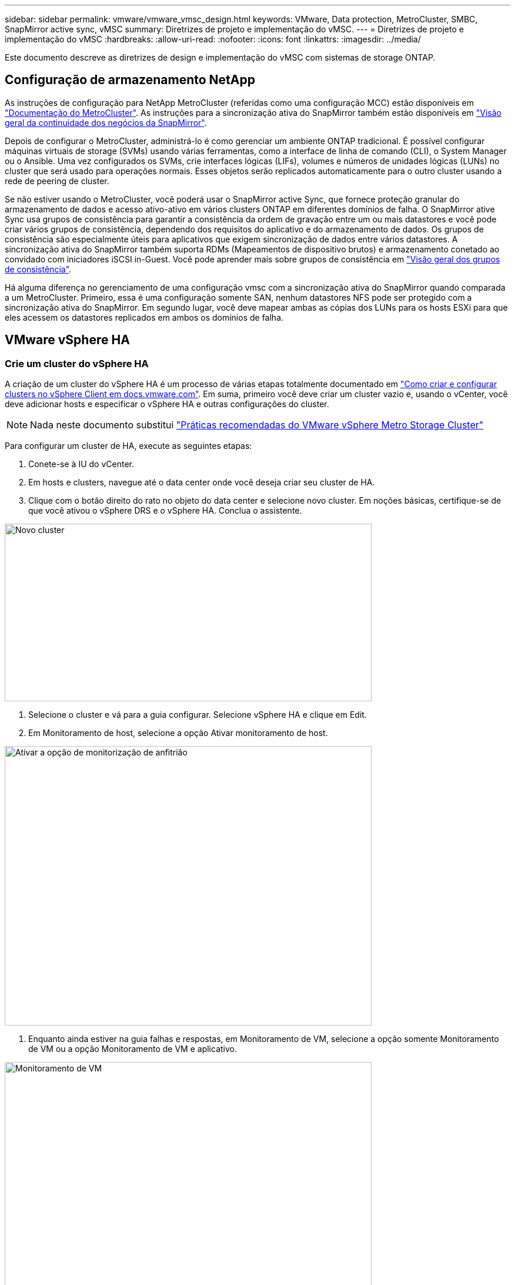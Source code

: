 ---
sidebar: sidebar 
permalink: vmware/vmware_vmsc_design.html 
keywords: VMware, Data protection, MetroCluster, SMBC, SnapMirror active sync, vMSC 
summary: Diretrizes de projeto e implementação do vMSC. 
---
= Diretrizes de projeto e implementação do vMSC
:hardbreaks:
:allow-uri-read: 
:nofooter: 
:icons: font
:linkattrs: 
:imagesdir: ../media/


[role="lead"]
Este documento descreve as diretrizes de design e implementação do vMSC com sistemas de storage ONTAP.



== Configuração de armazenamento NetApp

As instruções de configuração para NetApp MetroCluster (referidas como uma configuração MCC) estão disponíveis em https://docs.netapp.com/us-en/ontap-metrocluster/["Documentação do MetroCluster"]. As instruções para a sincronização ativa do SnapMirror também estão disponíveis em https://docs.netapp.com/us-en/ontap/smbc/index.html["Visão geral da continuidade dos negócios da SnapMirror"].

Depois de configurar o MetroCluster, administrá-lo é como gerenciar um ambiente ONTAP tradicional. É possível configurar máquinas virtuais de storage (SVMs) usando várias ferramentas, como a interface de linha de comando (CLI), o System Manager ou o Ansible. Uma vez configurados os SVMs, crie interfaces lógicas (LIFs), volumes e números de unidades lógicas (LUNs) no cluster que será usado para operações normais. Esses objetos serão replicados automaticamente para o outro cluster usando a rede de peering de cluster.

Se não estiver usando o MetroCluster, você poderá usar o SnapMirror active Sync, que fornece proteção granular do armazenamento de dados e acesso ativo-ativo em vários clusters ONTAP em diferentes domínios de falha. O SnapMirror ative Sync usa grupos de consistência para garantir a consistência da ordem de gravação entre um ou mais datastores e você pode criar vários grupos de consistência, dependendo dos requisitos do aplicativo e do armazenamento de dados. Os grupos de consistência são especialmente úteis para aplicativos que exigem sincronização de dados entre vários datastores. A sincronização ativa do SnapMirror também suporta RDMs (Mapeamentos de dispositivo brutos) e armazenamento conetado ao convidado com iniciadores iSCSI in-Guest. Você pode aprender mais sobre grupos de consistência em https://docs.netapp.com/us-en/ontap/consistency-groups/index.html["Visão geral dos grupos de consistência"].

Há alguma diferença no gerenciamento de uma configuração vmsc com a sincronização ativa do SnapMirror quando comparada a um MetroCluster. Primeiro, essa é uma configuração somente SAN, nenhum datastores NFS pode ser protegido com a sincronização ativa do SnapMirror. Em segundo lugar, você deve mapear ambas as cópias dos LUNs para os hosts ESXi para que eles acessem os datastores replicados em ambos os domínios de falha.



== VMware vSphere HA



=== Crie um cluster do vSphere HA

A criação de um cluster do vSphere HA é um processo de várias etapas totalmente documentado em https://docs.vmware.com/en/VMware-vSphere/8.0/vsphere-vcenter-esxi-management/GUID-F7818000-26E3-4E2A-93D2-FCDCE7114508.html["Como criar e configurar clusters no vSphere Client em docs.vmware.com"]. Em suma, primeiro você deve criar um cluster vazio e, usando o vCenter, você deve adicionar hosts e especificar o vSphere HA e outras configurações do cluster.


NOTE: Nada neste documento substitui https://core.vmware.com/resource/vmware-vsphere-metro-storage-cluster-recommended-practices["Práticas recomendadas do VMware vSphere Metro Storage Cluster"]

Para configurar um cluster de HA, execute as seguintes etapas:

. Conete-se à IU do vCenter.
. Em hosts e clusters, navegue até o data center onde você deseja criar seu cluster de HA.
. Clique com o botão direito do rato no objeto do data center e selecione novo cluster. Em noções básicas, certifique-se de que você ativou o vSphere DRS e o vSphere HA. Conclua o assistente.


image::../media/vmsc_3_1.png[Novo cluster,624,302]

. Selecione o cluster e vá para a guia configurar. Selecione vSphere HA e clique em Edit.
. Em Monitoramento de host, selecione a opção Ativar monitoramento de host.


image::../media/vmsc_3_2.png[Ativar a opção de monitorização de anfitrião,624,475]

. Enquanto ainda estiver na guia falhas e respostas, em Monitoramento de VM, selecione a opção somente Monitoramento de VM ou a opção Monitoramento de VM e aplicativo.


image::../media/vmsc_3_3.png[Monitoramento de VM,624,480]

. Em Controle de admissão, defina a opção de controle de admissão HA para reserva de recursos de cluster; use 50% CPU/MEM.


image::../media/vmsc_3_4.png[Controle de admissão,624,479]

. Clique em "OK".
. Selecione DRS e clique EM editar.
. Defina o nível de automação para manual, a menos que seja necessário pelas suas aplicações.


image::../media/vmsc_3_5.png[vmsc 3 5,624,336]

. Ativar a proteção de componentes VM, https://docs.vmware.com/en/VMware-vSphere/8.0/vsphere-availability/GUID-F01F7EB8-FF9D-45E2-A093-5F56A788D027.html["docs.vmware.com"] consulte a .
. As seguintes configurações adicionais do vSphere HA são recomendadas para vMSC com MCC:


[cols="50%,50%"]
|===
| Falha | Resposta 


| Falha do host | Reinicie as VMs 


| Isolamento de host | Desativado 


| Armazenamento de dados com perda permanente de dispositivo (PDL) | Desligue e reinicie as VMs 


| Datastore com todos os caminhos para baixo (APD) | Desligue e reinicie as VMs 


| Hóspede não é coração batendo | Repor as VMs 


| Política de reinicialização da VM | Determinado pela importância da VM 


| Resposta para isolamento do host | Encerre e reinicie as VMs 


| Resposta para datastore com PDL | Desligue e reinicie as VMs 


| Resposta para datastore com APD | Desligar e reiniciar as VMs (conservadoras) 


| Atraso para failover de VM para APD | 3 minutos 


| Resposta para recuperação APD com tempo limite APD | Desativado 


| Sensibilidade de monitoramento da VM | Predefinição alta 
|===


=== Configurar datastores para Heartbearing

O vSphere HA usa datastores para monitorar hosts e máquinas virtuais quando a rede de gerenciamento falhou. Você pode configurar como o vCenter seleciona armazenamentos de dados Heartbeat. Para configurar armazenamentos de dados para batimentos cardíacos, execute as seguintes etapas:

. Na seção Heartbearing do datastore, selecione usar datastores na Lista especificada e elogiar automaticamente, se necessário.
. Selecione os datastores que você deseja que o vCenter use em ambos os sites e pressione OK.


image::../media/vmsc_3_6.png[Uma captura de tela de uma Descrição do computador gerada automaticamente,624,540]



=== Configurar opções avançadas

*Detecção de falha do host*

Os eventos de isolamento ocorrem quando os hosts dentro de um cluster de HA perdem a conetividade com a rede ou com outros hosts no cluster. Por padrão, o vSphere HA usará o gateway padrão para sua rede de gerenciamento como endereço de isolamento padrão. No entanto, você pode especificar endereços de isolamento adicionais para o host fazer ping para determinar se uma resposta de isolamento deve ser acionada. Adicione dois IPs de isolamento que podem fazer ping, um por local. Não utilize o IP do gateway. A configuração avançada do vSphere HA usada é das.isolationaddress. Você pode usar endereços IP do ONTAP ou Mediator para esse fim.

 https://core.vmware.com/resource/vmware-vsphere-metro-storage-cluster-recommended-practices#sec2-sub5["core.vmware.com"]Consulte para obter mais informações___.__

image::../media/vmsc_3_7.png[Uma captura de tela de uma Descrição do computador gerada automaticamente,624,545]

Adicionar uma configuração avançada chamada das.heartbeatDsPerHost pode aumentar o número de datastores de heartbeat. Use quatro datastores de heartbeat (HB DSS) - dois por local. Use a opção "Selecionar a partir da lista, mas elogio". Isso é necessário porque, se um local falhar, você ainda precisará de dois DSS HB. No entanto, eles não precisam ser protegidos com MCC ou sincronização ativa do SnapMirror.

 https://core.vmware.com/resource/vmware-vsphere-metro-storage-cluster-recommended-practices#sec2-sub5["core.vmware.com"]Consulte para obter mais informações___.__

Afinidade do VMware DRS para NetApp MetroCluster

Nesta seção, criamos grupos DRS para VMs e hosts para cada site/cluster no ambiente MetroCluster. Em seguida, configuramos regras VM/Host para alinhar a afinidade do host da VM com os recursos de armazenamento local. Por exemplo, as VMs do Site A pertencem ao grupo VM sitea_vms e os hosts do Site A pertencem ao grupo de hosts sitea_hosts. Em seguida, nas regras VM/Host, declaramos que o sitea_vms deve ser executado em hosts no sitea_hosts.



=== _Melhor prática_

* O NetApp recomenda altamente a especificação *deve ser executada em hosts no Grupo* em vez da especificação *deve ser executada em hosts no Grupo*. No caso de uma falha de host de um local, as VMs do local A precisam ser reiniciadas em hosts no local B por meio do vSphere HA, mas a última especificação não permite que o HA reinicie VMs no local B porque é uma regra geral. A especificação anterior é uma regra suave e será violada em caso de HA, permitindo assim disponibilidade em vez de desempenho.


*[NOTA]

* Você pode criar um alarme baseado em eventos que é acionado quando uma máquina virtual viola uma regra de afinidade VM-Host. No vSphere Client, adicione um novo alarme para a máquina virtual e selecione "VM está violando a regra de afinidade VM-Host" como o gatilho do evento. Para obter mais informações sobre como criar e editar alarmes, http://pubs.vmware.com/vsphere-51/topic/com.vmware.ICbase/PDF/vsphere-esxi-vcenter-server-51-monitoring-performance-guide.pdf["Monitoramento e desempenho do vSphere"] consulte a documentação.




=== Crie grupos de hosts DRS

Para criar grupos de hosts DRS específicos ao local A e local B, execute as seguintes etapas:

. No cliente da Web vSphere, clique com o botão direito do Mouse no cluster no inventário e selecione Configurações.
. Clique em VM/Host Groups.
. Clique em Adicionar.
. Digite o nome do grupo (por exemplo, sitea_hosts).
. No menu tipo, selecione Grupo anfitrião.
. Clique em Adicionar e selecione os hosts desejados no site A e clique em OK.
. Repita estas etapas para adicionar outro grupo de hosts para o local B.
. Clique em OK.




=== Crie grupos de VM DRS

Para criar grupos de VM DRS específicos para o local A e o local B, execute as seguintes etapas:

. No cliente da Web vSphere, clique com o botão direito do Mouse no cluster no inventário e selecione Configurações.


. Clique em VM/Host Groups.
. Clique em Adicionar.
. Digite o nome do grupo (por exemplo, sitea_vms).
. No menu tipo, selecione Grupo VM.
. Clique em Adicionar e selecione as VMs desejadas no local A e clique em OK.
. Repita estas etapas para adicionar outro grupo de hosts para o local B.
. Clique em OK.




=== Criar regras de host de VM

Para criar regras de afinidade do DRS específicas ao local A e ao local B, execute as seguintes etapas:

. No cliente da Web vSphere, clique com o botão direito do Mouse no cluster no inventário e selecione Configurações.


. Clique em VM/Host Rules.
. Clique em Adicionar.
. Digite o nome da regra (por exemplo, sitea_Affinity).
. Verifique se a opção Ativar regra está marcada.
. No menu tipo, selecione máquinas virtuais para hosts.
. Selecione o grupo VM (por exemplo, sitea_vms).
. Selecione o grupo Host (por exemplo, sitea_hosts).
. Repita estas etapas para adicionar outra VM/regra de host para o local B.
. Clique em OK.


image::../media/vmsc_3_8.png[Uma captura de tela de uma Descrição do computador gerada automaticamente,474,364]



== VMware vSphere Storage DRS for NetApp MetroCluster



=== Crie clusters de armazenamento de dados

Para configurar um cluster de datastore para cada site, execute as seguintes etapas:

. Usando o cliente da Web vSphere, navegue até o data center em que o cluster HA reside em Storage.
. Clique com o botão direito do rato no objeto do data center e selecione armazenamento > novo cluster do datastore.
. Selecione a opção Ativar o Storage DRS e clique em Avançar.
. Defina todas as opções como sem automação (modo manual) e clique em Avançar.




==== _Melhor prática_

* O NetApp recomenda que o DRS de armazenamento seja configurado no modo manual, para que o administrador possa decidir e controlar quando as migrações precisam acontecer.


image::../media/vmsc_3_9.png[Armazenamento DRS,528,94]

. Verifique se a caixa de verificação Ativar métricas de e/S para recomendações de SDRS está marcada; as configurações de métrica podem ser deixadas com os valores padrão.


image::../media/vmsc_3_10.png[Recomendações DE SDRS,624,241]

. Selecione o cluster HA e clique em Next (seguinte).


image::../media/vmsc_3_11.png[Cluster DE HA,624,149]

. Selecione os datastores pertencentes ao site A e clique em Avançar.


image::../media/vmsc_3_12.png[armazenamentos de dados,624,134]

. Reveja as opções e clique em concluir.
. Repita essas etapas para criar o cluster do datastore do site B e verifique se somente os datastores do site B estão selecionados.




=== Disponibilidade do vCenter Server

Os dispositivos do vCenter Server (VCSAs) devem ser protegidos com o vCenter HA. O vCenter HA permite implantar dois VCSAs em um par de HA ativo-passivo. Um em cada domínio de falha. Você pode ler mais sobre o vCenter HA no https://docs.vmware.com/en/VMware-vSphere/8.0/vsphere-availability/GUID-4A626993-A829-495C-9659-F64BA8B560BD.html["docs.vmware.com"].
